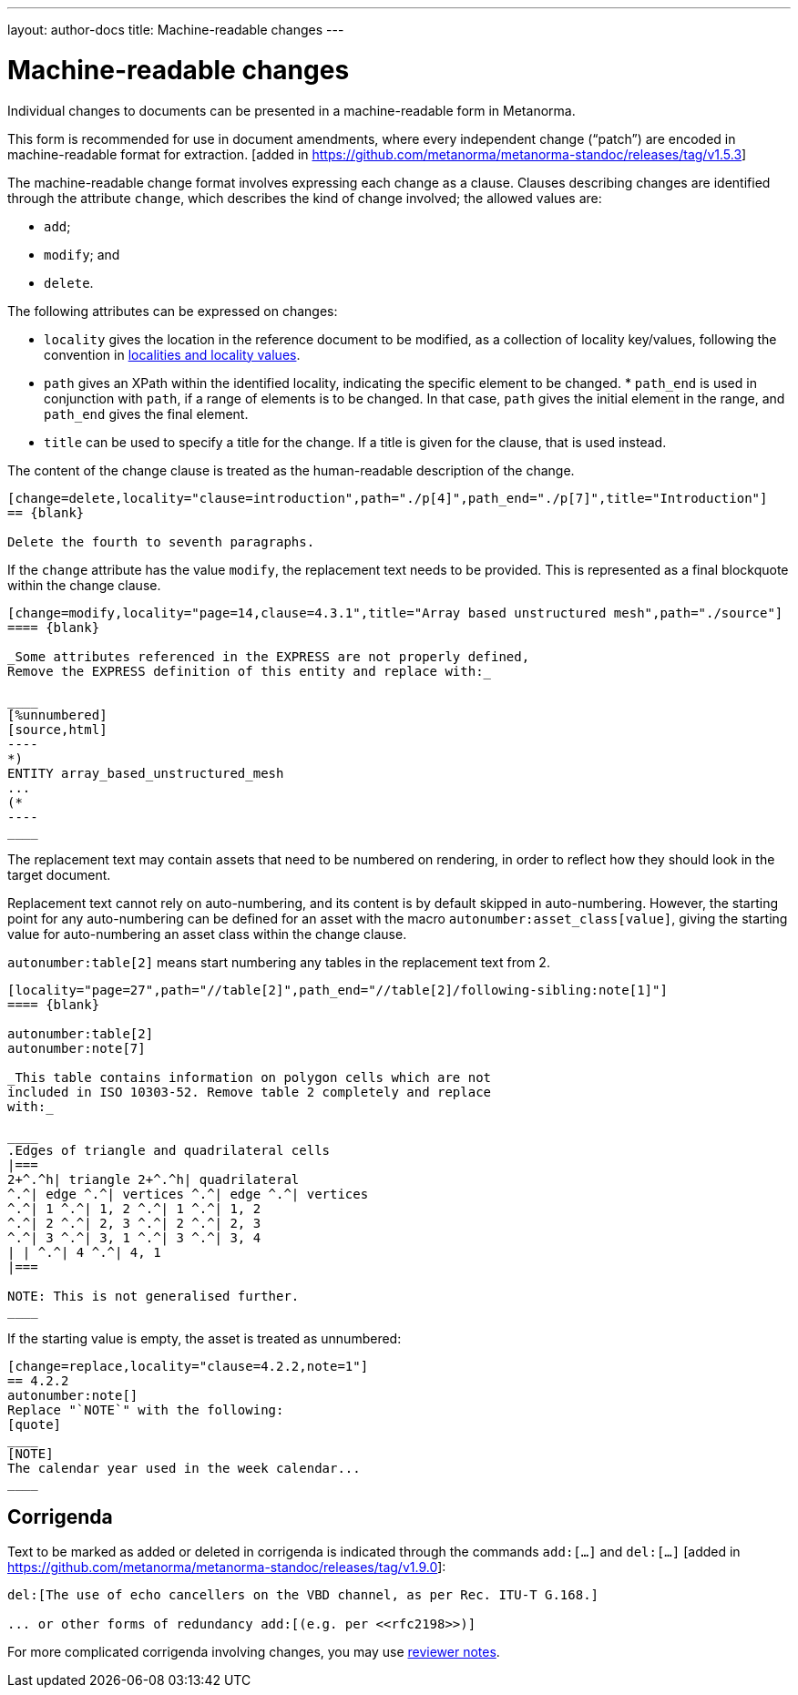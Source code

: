 ---
layout: author-docs
title: Machine-readable changes
---

= Machine-readable changes

Individual changes to documents can be presented in a
machine-readable form in Metanorma.

This form is recommended for use in document amendments, where
every independent change ("`patch`") are encoded in
machine-readable format for
extraction. [added in https://github.com/metanorma/metanorma-standoc/releases/tag/v1.5.3]

The machine-readable change  format involves expressing each change as a clause. Clauses
describing changes are identified through the attribute `change`,
which describes the kind of change involved; the allowed values are:

* `add`;
* `modify`; and
* `delete`.


The following attributes can be expressed on changes:

* `locality` gives the location in the reference document to be
  modified, as a collection of locality key/values, following
  the convention in
  link:/author/topics/document-format/inline_markup/citations#localities[localities and locality values].

* `path` gives an XPath within the identified locality, indicating
  the specific element to be changed.  * `path_end` is used in
  conjunction with `path`, if a range of elements is to be changed.
  In that case, `path` gives the initial element in the range, and
  `path_end` gives the final element.

* `title` can be used to specify a title for the change. If a title
  is given for the clause, that is used instead.

The content of the change clause is treated as the human-readable description of the change.

[source,asciidoc]
----
[change=delete,locality="clause=introduction",path="./p[4]",path_end="./p[7]",title="Introduction"]
== {blank}

Delete the fourth to seventh paragraphs.
----

If the `change` attribute has the value `modify`, the replacement text needs to be provided. This is
represented as a final blockquote within the change clause.

[source,asciidoc]
--
[change=modify,locality="page=14,clause=4.3.1",title="Array based unstructured mesh",path="./source"]
==== {blank}

_Some attributes referenced in the EXPRESS are not properly defined,
Remove the EXPRESS definition of this entity and replace with:_

____
[%unnumbered]
[source,html]
----
*)
ENTITY array_based_unstructured_mesh
...
(*
----
____
--

The replacement text may contain assets that need to be numbered on rendering, in order to reflect
how they should look in the target document.

Replacement text cannot rely on auto-numbering, and its content is by default
skipped in auto-numbering. However, the starting point for any auto-numbering
can be defined for an asset with the macro `autonumber:asset_class[value]`,
giving the starting value for auto-numbering an asset class within the change
clause.

[example]
`autonumber:table[2]` means start numbering any tables in the replacement text
from 2.

[source,asciidoc]
----
[locality="page=27",path="//table[2]",path_end="//table[2]/following-sibling:note[1]"]
==== {blank}

autonumber:table[2]
autonumber:note[7]

_This table contains information on polygon cells which are not
included in ISO 10303-52. Remove table 2 completely and replace
with:_

____
.Edges of triangle and quadrilateral cells
|===
2+^.^h| triangle 2+^.^h| quadrilateral
^.^| edge ^.^| vertices ^.^| edge ^.^| vertices
^.^| 1 ^.^| 1, 2 ^.^| 1 ^.^| 1, 2
^.^| 2 ^.^| 2, 3 ^.^| 2 ^.^| 2, 3
^.^| 3 ^.^| 3, 1 ^.^| 3 ^.^| 3, 4
| | ^.^| 4 ^.^| 4, 1
|===

NOTE: This is not generalised further.
____
----


If the starting value is empty, the asset is treated as unnumbered:

[source,asciidoc]
--
[change=replace,locality="clause=4.2.2,note=1"]
== 4.2.2
autonumber:note[]
Replace "`NOTE`" with the following:
[quote]
____
[NOTE]
The calendar year used in the week calendar...
____
--

[[corrigenda]]
== Corrigenda

Text to be marked as added or deleted in corrigenda is indicated through the
commands `add:[...]` and `del:[...]` [added in https://github.com/metanorma/metanorma-standoc/releases/tag/v1.9.0]:

[source,asciidoc]
--
del:[The use of echo cancellers on the VBD channel, as per Rec. ITU-T G.168.]

... or other forms of redundancy add:[(e.g. per <<rfc2198>>)]
--

For more complicated corrigenda involving changes, you may
use link:/author/topics/document-format/annotation#reviewer[reviewer notes].
